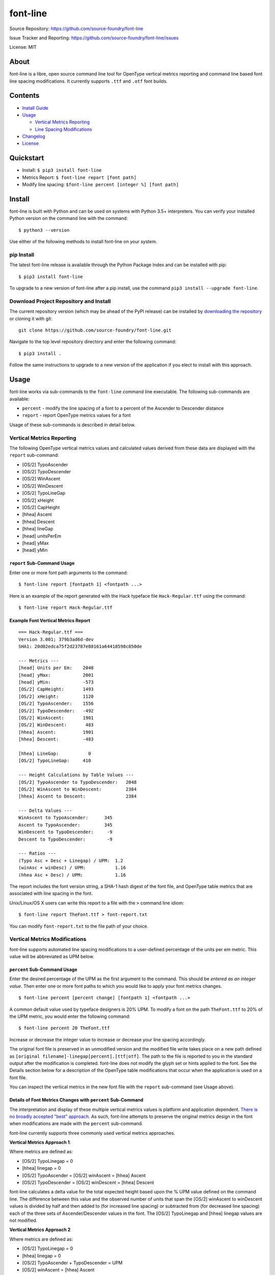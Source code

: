 font-line |Build Status| |Build status| |codecov.io|
----------------------------------------------------

Source Repository: `https://github.com/source-foundry/font-line <https://github.com/source-foundry/font-line>`__

Issue Tracker and Reporting: `https://github.com/source-foundry/font-line/issues <https://github.com/source-foundry/font-line/issues>`__

License: MIT


About
~~~~~

font-line is a libre, open source command line tool for OpenType
vertical metrics reporting and command line based font line spacing
modifications. It currently supports ``.ttf`` and ``.otf`` font builds.

Contents
~~~~~~~~

-  `Install
   Guide <https://github.com/source-foundry/font-line#install>`__
-  `Usage <https://github.com/source-foundry/font-line#usage>`__

   -  `Vertical Metrics
      Reporting <https://github.com/source-foundry/font-line#vertical-metrics-reporting>`__
   -  `Line Spacing
      Modifications <https://github.com/source-foundry/font-line#vertical-metrics-modifications>`__

-  `Changelog <https://github.com/source-foundry/font-line/blob/master/CHANGELOG.md>`__
-  `License <https://github.com/source-foundry/font-line/blob/master/docs/LICENSE>`__

Quickstart
~~~~~~~~~~

-  Install: ``$ pip3 install font-line``
-  Metrics Report: ``$ font-line report [font path]``
-  Modify line spacing: ``$font-line percent [integer %] [font path]``

Install
~~~~~~~

font-line is built with Python and can be used on systems with Python 3.5+ interpreters. You can verify your installed Python version on the command
line with the command:

::

    $ python3 --version

Use either of the following methods to install font-line on your system.

pip Install
^^^^^^^^^^^

The latest font-line release is available through the Python Package
Index and can be installed with pip:

::

    $ pip3 install font-line

To upgrade to a new version of font-line after a pip install, use the
command ``pip3 install --upgrade font-line``.

Download Project Repository and Install
^^^^^^^^^^^^^^^^^^^^^^^^^^^^^^^^^^^^^^^

The current repository version (which may be ahead of the PyPI release)
can be installed by `downloading the
repository <https://github.com/source-foundry/font-line/archive/master.zip>`__
or cloning it with git:

::

    git clone https://github.com/source-foundry/font-line.git

Navigate to the top level repository directory and enter the following
command:

::

    $ pip3 install .

Follow the same instructions to upgrade to a new version of the
application if you elect to install with this approach.

Usage
~~~~~

font-line works via sub-commands to the ``font-line`` command line
executable. The following sub-commands are available:

-  ``percent`` - modify the line spacing of a font to a percent of the
   Ascender to Descender distance
-  ``report`` - report OpenType metrics values for a font

Usage of these sub-commands is described in detail below.

Vertical Metrics Reporting
^^^^^^^^^^^^^^^^^^^^^^^^^^

The following OpenType vertical metrics values and calculated values
derived from these data are displayed with the ``report`` sub-command:

- [OS/2] TypoAscender
- [OS/2] TypoDescender
- [OS/2] WinAscent
- [OS/2] WinDescent
- [OS/2] TypoLineGap
- [OS/2] xHeight
- [OS/2] CapHeight
- [hhea] Ascent
- [hhea] Descent
- [hhea] lineGap
- [head] unitsPerEm
- [head] yMax
- [head] yMin

``report`` Sub-Command Usage
''''''''''''''''''''''''''''

Enter one or more font path arguments to the command:

::

    $ font-line report [fontpath 1] <fontpath ...>

Here is an example of the report generated with the Hack typeface file
``Hack-Regular.ttf`` using the command:

::

    $ font-line report Hack-Regular.ttf

Example Font Vertical Metrics Report
''''''''''''''''''''''''''''''''''''

::

    === Hack-Regular.ttf ===
    Version 3.001; 379b3ad6d-dev
    SHA1: 20d02edca75f2d23787e80161a64418598c850de

    --- Metrics ---
    [head] Units per Em:    2048
    [head] yMax:            2001
    [head] yMin:            -573
    [OS/2] CapHeight:       1493
    [OS/2] xHeight:         1120
    [OS/2] TypoAscender:    1556
    [OS/2] TypoDescender:   -492
    [OS/2] WinAscent:       1901
    [OS/2] WinDescent:       483
    [hhea] Ascent:          1901
    [hhea] Descent:         -483

    [hhea] LineGap:           0
    [OS/2] TypoLineGap:     410

    --- Height Calculations by Table Values ---
    [OS/2] TypoAscender to TypoDescender:   2048
    [OS/2] WinAscent to WinDescent:         2384
    [hhea] Ascent to Descent:               2384

    --- Delta Values ---
    WinAscent to TypoAscender:      345
    Ascent to TypoAscender:         345
    WinDescent to TypoDescender:     -9
    Descent to TypoDescender:        -9

    --- Ratios ---
    (Typo Asc + Desc + Linegap) / UPM:  1.2
    (winAsc + winDesc) / UPM:           1.16
    (hhea Asc + Desc) / UPM:            1.16

The report includes the font version string, a SHA-1 hash digest of the
font file, and OpenType table metrics that are associated with line
spacing in the font.

Unix/Linux/OS X users can write this report to a file with the ``>``
command line idiom:

::

    $ font-line report TheFont.ttf > font-report.txt

You can modify ``font-report.txt`` to the file path of your choice.

Vertical Metrics Modifications
^^^^^^^^^^^^^^^^^^^^^^^^^^^^^^

font-line supports automated line spacing modifications to a
user-defined percentage of the units per em metric. This value will be
abbreviated as UPM below.

``percent`` Sub-Command Usage
'''''''''''''''''''''''''''''

Enter the desired percentage of the UPM as the first argument to the
command. This should be *entered as an integer value*. Then enter one or
more font paths to which you would like to apply your font metrics
changes.

::

    $ font-line percent [percent change] [fontpath 1] <fontpath ...>

A common default value used by typeface designers is 20% UPM. To modify
a font on the path ``TheFont.ttf`` to 20% of the UPM metric, you would
enter the following command:

::

    $ font-line percent 20 TheFont.ttf

Increase or decrease the integer value to increase or decrease your line
spacing accordingly.

The original font file is preserved in an unmodified version and the
modified file write takes place on a new path defined as
``[original filename]-linegap[percent].[ttf|otf]``. The path to the file
is reported to you in the standard output after the modification is
completed. font-line does not modify the glyph set or hints applied to
the font. See the Details section below for a description of the
OpenType table modifications that occur when the application is used on
a font file.

You can inspect the vertical metrics in the new font file with the
``report`` sub-command (see Usage above).

Details of Font Metrics Changes with ``percent`` Sub-Command
''''''''''''''''''''''''''''''''''''''''''''''''''''''''''''

The interpretation and display of these multiple vertical metrics values
is platform and application dependent. `There is no broadly accepted
"best"
approach <https://github.com/source-foundry/font-line/issues/2>`__. As
such, font-line attempts to preserve the original metrics design in the
font when modifications are made with the ``percent`` sub-command.

font-line currently supports three commonly used vertical metrics
approaches.

**Vertical Metrics Approach 1**:

Where metrics are defined as:

-  [OS/2] TypoLinegap = 0
-  [hhea] linegap = 0
-  [OS/2] TypoAscender = [OS/2] winAscent = [hhea] Ascent
-  [OS/2] TypoDescender = [OS/2] winDescent = [hhea] Descent

font-line calculates a delta value for the total expected height based
upon the % UPM value defined on the command line. The difference between
this value and the observed number of units that span the [OS/2]
winAscent to winDescent values is divided by half and then added to (for
increased line spacing) or subtracted from (for decreased line spacing)
each of the three sets of Ascender/Descender values in the font. The
[OS/2] TypoLinegap and [hhea] linegap values are not modified.

**Vertical Metrics Approach 2**

Where metrics are defined as:

-  [OS/2] TypoLinegap = 0
-  [hhea] linegap = 0
-  [OS/2] TypoAscender + TypoDescender = UPM
-  [OS/2] winAscent = [hhea] Ascent
-  [OS/2] winDescent = [hhea] Descent

font-line calculates a delta value for the total expected height based
upon the % UPM value defined on the command line. The difference between
this value and the observed number of units that span the [OS/2]
winAscent to winDescent values is divided by half and then added to (for
increased line spacing) or subtracted from (for decreased line spacing)
the [OS/2] winAsc/winDesc and [hhea] Asc/Desc values. The [OS/2]
TypoAsc/TypoDesc values are not modified and maintain a definition of
size = UPM value. The [OS/2] TypoLinegap and [hhea] linegap values are
not modified.

**Vertical Metrics Approach 3**

Where metrics are defined as:

-  [OS/2] TypoAscender + TypoDescender = UPM
-  [OS/2] TypoLinegap is set to leading value
-  [hhea] linegap = 0
-  [OS/2] winAscent = [hhea] Ascent
-  [OS/2] winDescent = [hhea] Descent

*Changes to the metrics values in the font are defined as*:

-  [OS/2] TypoLineGap = x% \* UPM value
-  [hhea] Ascent = [OS/2] TypoAscender + 0.5(modified TypoLineGap)
-  [hhea] Descent = [OS/2] TypoDescender + 0.5(modified TypoLineGap)
-  [OS/2] WinAscent = [OS/2] TypoAscender + 0.5(modified TypoLineGap)
-  [OS/2] WinDescent = [OS/2] TypoDescender + 0.5(modified TypoLineGap)

Note that the internal leading modifications are split evenly across
[hhea] Ascent & Descent values, and across [OS/2] WinAscent & WinDescent
values. We add half of the new [OS/2] TypoLineGap value to the original
[OS/2] TypoAscender or TypoDescender in order to define these new
metrics properties. The [hhea] linegap value is always defined as zero.

Important
^^^^^^^^^

The newly defined vertical metrics values can lead to clipping of glyph
components if not properly defined. There are no tests in font-line to
provide assurance that this does not occur. We assume that the user is
versed in these issues before use of the application and leave this
testing to the designer / user before the modified fonts are used in a
production setting.

Issue Reporting
~~~~~~~~~~~~~~~

Please `submit a new issue
report <https://github.com/source-foundry/font-line/issues/new>`__ on
the project repository.

Acknowledgments
~~~~~~~~~~~~~~~

font-line is built with the fantastic
`fontTools <https://github.com/fonttools/fonttools>`__ Python library.

.. |Build Status| image:: https://semaphoreci.com/api/v1/sourcefoundry/font-line/branches/master/badge.svg
   :target: https://semaphoreci.com/sourcefoundry/font-line
.. |Build status| image:: https://ci.appveyor.com/api/projects/status/2s4725o5mxh2298c/branch/master?svg=true
   :target: https://ci.appveyor.com/project/chrissimpkins/font-line/branch/master
.. |codecov.io| image:: https://codecov.io/github/source-foundry/font-line/coverage.svg?branch=master
   :target: https://codecov.io/github/source-foundry/font-line?branch=master

